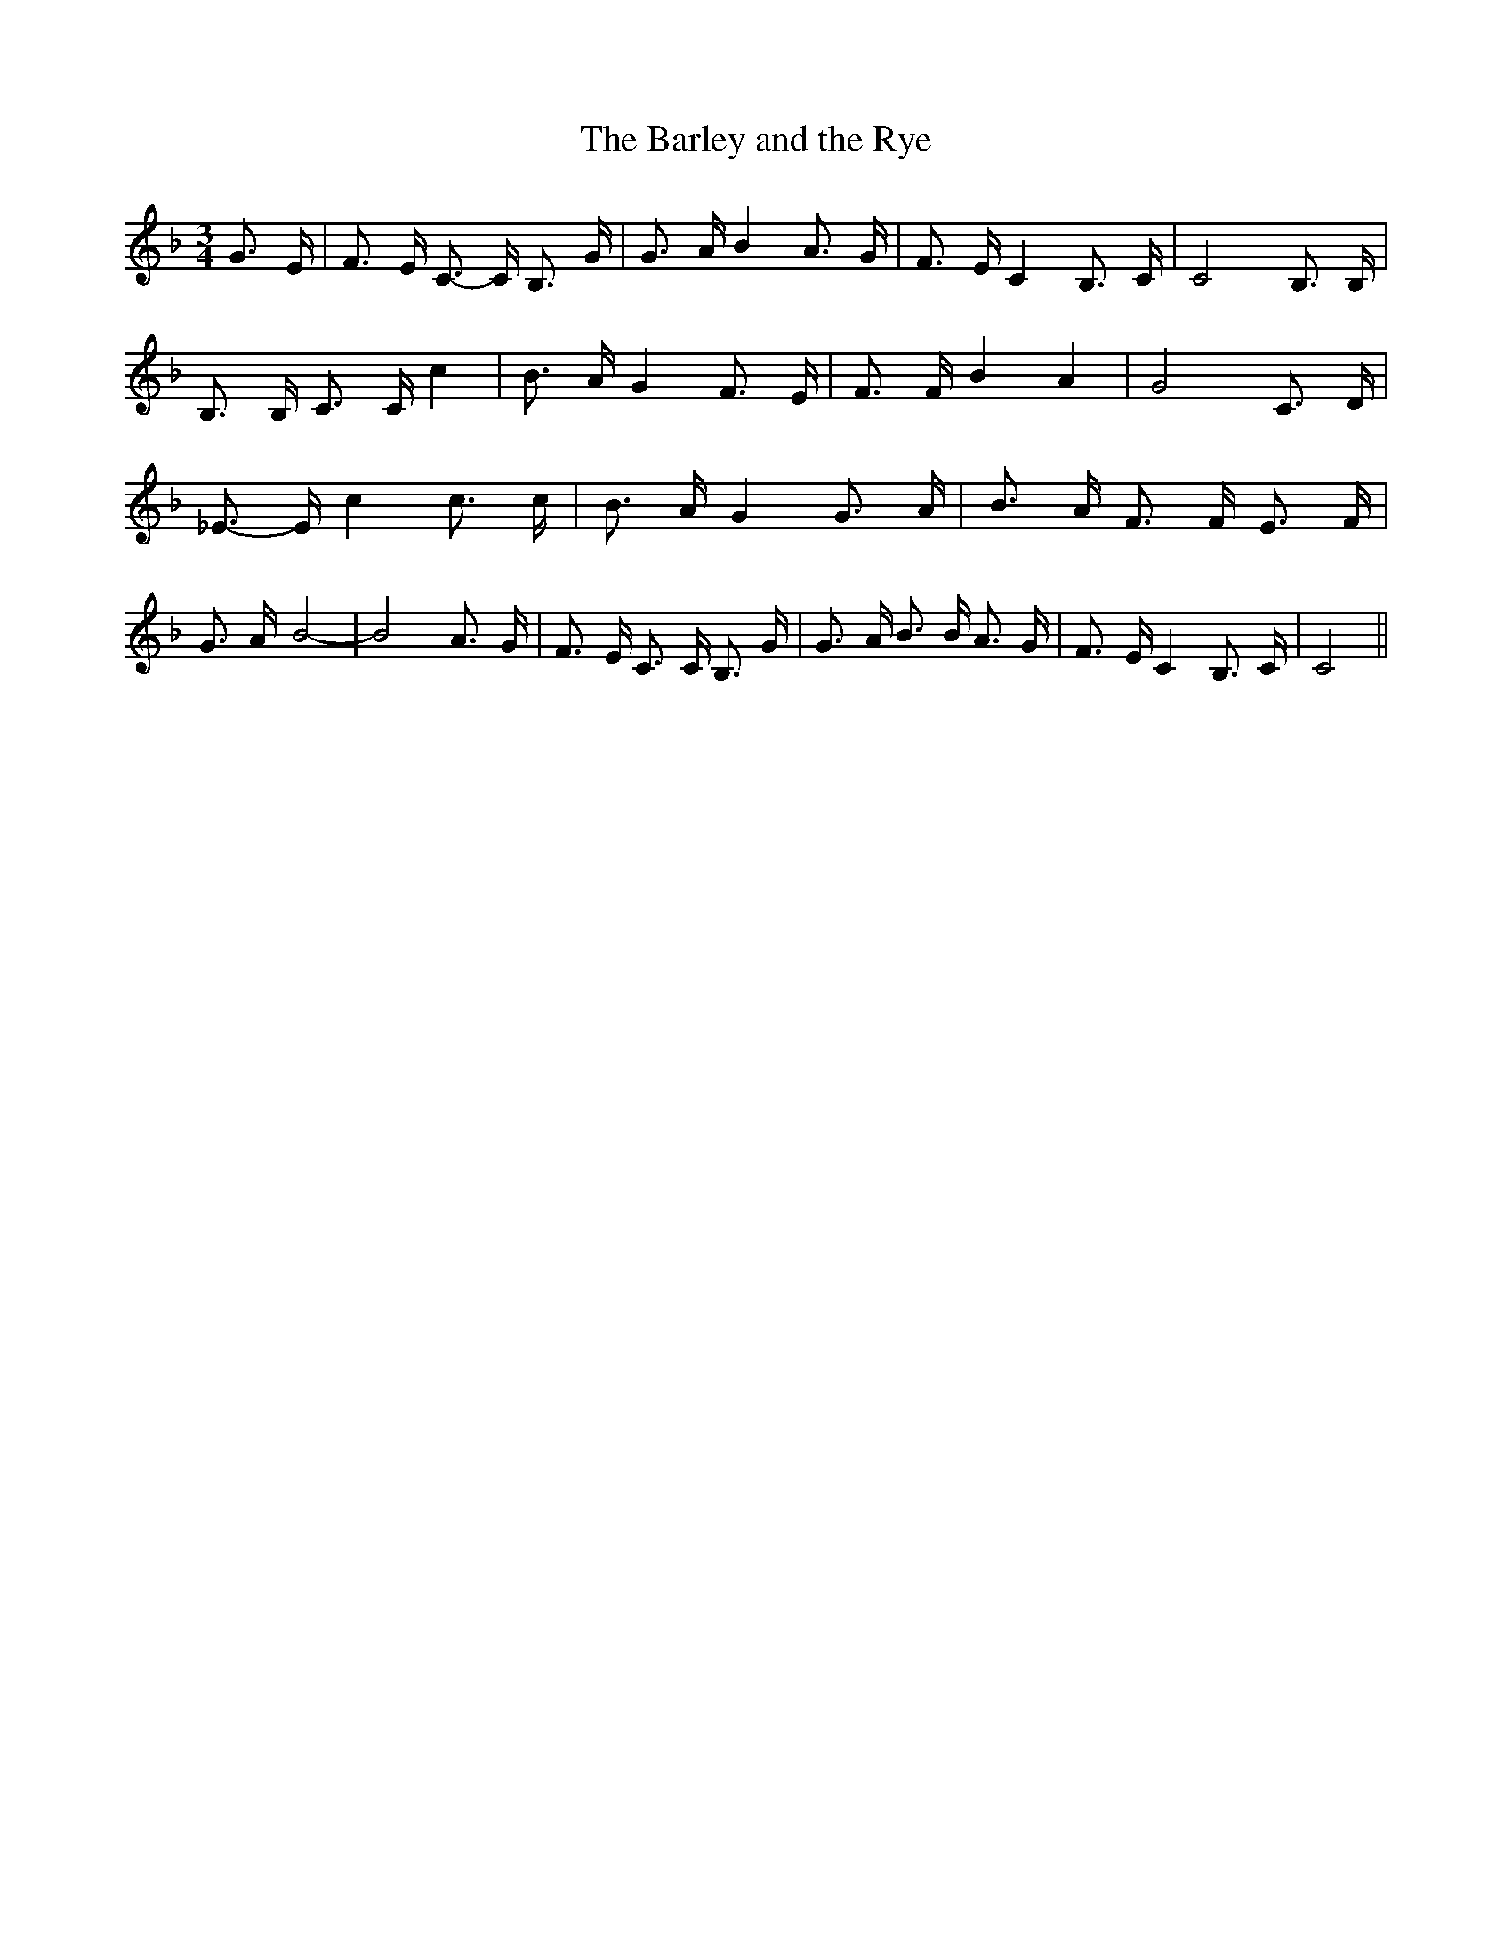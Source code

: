 % Generated more or less automatically by swtoabc by Erich Rickheit KSC
X:1
T:The Barley and the Rye
M:3/4
L:1/16
K:F
 G3- E| F3 E C3- C B,3 G| G3- A B4 A3 G| F3 E C4 B,3- C| C8 B,3 B,|\
 B,3 B, C3 C c4| B3 A G4 F3- E| F3 F B4 A4| G8 C3 D| _E3- E c4 c3 c|\
 B3 A G4 G3 A| B3- A F3 F E3 F| G3- A- B8-| B8 A3- G| F3- E C3 C B,3 G|\
 G3- A B3 B A3 G| F3- E C4 B,3 C| C8||


